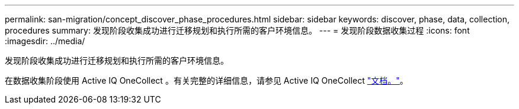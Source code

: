 ---
permalink: san-migration/concept_discover_phase_procedures.html 
sidebar: sidebar 
keywords: discover, phase, data, collection, procedures 
summary: 发现阶段收集成功进行迁移规划和执行所需的客户环境信息。 
---
= 发现阶段数据收集过程
:icons: font
:imagesdir: ../media/


[role="lead"]
发现阶段收集成功进行迁移规划和执行所需的客户环境信息。

在数据收集阶段使用 Active IQ OneCollect 。有关完整的详细信息，请参见 Active IQ OneCollect https://mysupport.netapp.com/site/tools["文档。"]。
